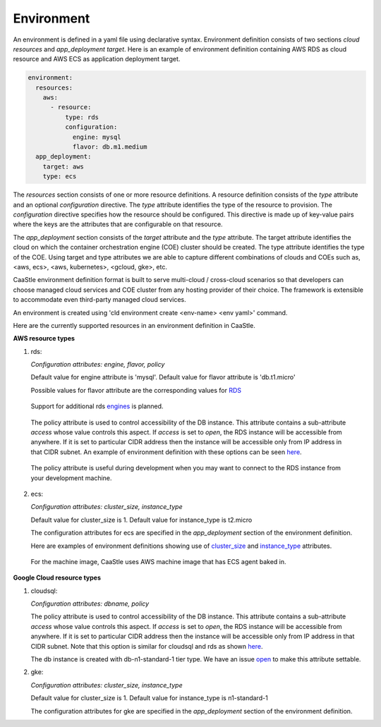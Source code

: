 Environment
------------

An environment is defined in a yaml file using declarative syntax.
Environment definition consists of two sections *cloud resources* and *app_deployment target*.
Here is an example of environment definition
containing AWS RDS as cloud resource and AWS ECS as application deployment target.

.. code-block:: yaml

   environment:
     resources:
       aws:
         - resource:
             type: rds
             configuration:
               engine: mysql
               flavor: db.m1.medium
     app_deployment:
       target: aws
       type: ecs

The *resources* section consists of one or more resource definitions.
A resource definition consists of the *type* attribute and an optional *configuration* directive.
The *type* attribute identifies the type of the resource to provision.
The *configuration* directive specifies how the resource should be configured.
This directive is made up of key-value pairs where the keys are the attributes
that are configurable on that resource. 

The *app_deployment* section consists of the *target* attribute and the *type* attribute.
The target attribute identifies the cloud on which the container orchestration engine (COE)
cluster should be created. The type attribute identifies the type of the COE.
Using target and type attributes we are able to capture different combinations of
clouds and COEs such as, <aws, ecs>, <aws, kubernetes>, <gcloud, gke>, etc.

CaaStle environment definition format is built to serve multi-cloud / cross-cloud scenarios so that developers can choose
managed cloud services and COE cluster from any hosting provider of their choice. The framework is extensible to accommodate even third-party managed cloud services.

An environment is created using 'cld environment create <env-name> <env yaml>' command.

Here are the currently supported resources in an environment definition in CaaStle.


**AWS resource types**

1) rds:

   *Configuration attributes: engine, flavor, policy*

   Default value for engine attribute is 'mysql'. Default value for flavor attribute is 'db.t1.micro'

   Possible values for flavor attribute are the corresponding values for RDS_

.. _RDS: https://aws.amazon.com/rds/instance-types/

   Support for additional rds engines_ is planned.

.. _engines: https://github.com/cloud-ark/cloudark/issues/122

   The policy attribute is used to control accessibility of the DB instance. This attribute contains
   a sub-attribute *access* whose value controls this aspect. If *access* is set to *open*, the RDS instance
   will be accessible from anywhere. If it is set to particular CIDR address then the instance will be
   accessible only from IP address in that CIDR subnet. An example of environment definition with these options can be seen here_.

.. _here: https://github.com/cloud-ark/caastle/blob/master/examples/greetings/environment-rds-local.yaml

   The policy attribute is useful during development when you may want to connect to the RDS instance from your development machine.

2) ecs:

   *Configuration attributes: cluster_size, instance_type*

   Default value for cluster_size is 1. Default value for instance_type is t2.micro

   The configuration attributes for ecs are specified in the *app_deployment* section of the environment definition.

   Here are examples of environment definitions showing use of cluster_size_ and instance_type_ attributes.

.. _cluster_size: https://github.com/cloud-ark/caastle/blob/master/examples/hello-world/environment-ecs-size-2.yaml

.. _instance_type: https://github.com/cloud-ark/caastle/blob/master/examples/hello-world/environment-ecs-instance-type.yaml

   For the machine image, CaaStle uses AWS machine image that has ECS agent baked in.


**Google Cloud resource types**

1) cloudsql:

   *Configuration attributes: dbname, policy*

   The policy attribute is used to control accessibility of the DB instance. This attribute contains
   a sub-attribute *access* whose value controls this aspect. If *access* is set to *open*, the RDS instance
   will be accessible from anywhere. If it is set to particular CIDR address then the instance will be
   accessible only from IP address in that CIDR subnet. Note that this option is similar for cloudsql and rds as shown here_. 

   The db instance is created with db-n1-standard-1 tier type. We have an issue open_ to make this attribute settable.

.. _open: https://github.com/cloud-ark/cloudark/issues/123


2) gke:

   *Configuration attributes: cluster_size, instance_type*

   Default value for cluster_size is 1. Default value for instance_type is n1-standard-1

   The configuration attributes for gke are specified in the *app_deployment* section of the environment definition.
